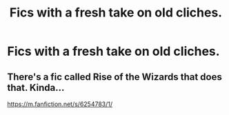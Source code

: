 #+TITLE: Fics with a fresh take on old cliches.

* Fics with a fresh take on old cliches.
:PROPERTIES:
:Author: Miqdad_Suleman
:Score: 4
:DateUnix: 1615820474.0
:DateShort: 2021-Mar-15
:FlairText: Request
:END:

** There's a fic called Rise of the Wizards that does that. Kinda...

[[https://m.fanfiction.net/s/6254783/1/]]
:PROPERTIES:
:Author: Daemon_Sultan
:Score: -1
:DateUnix: 1615822158.0
:DateShort: 2021-Mar-15
:END:
